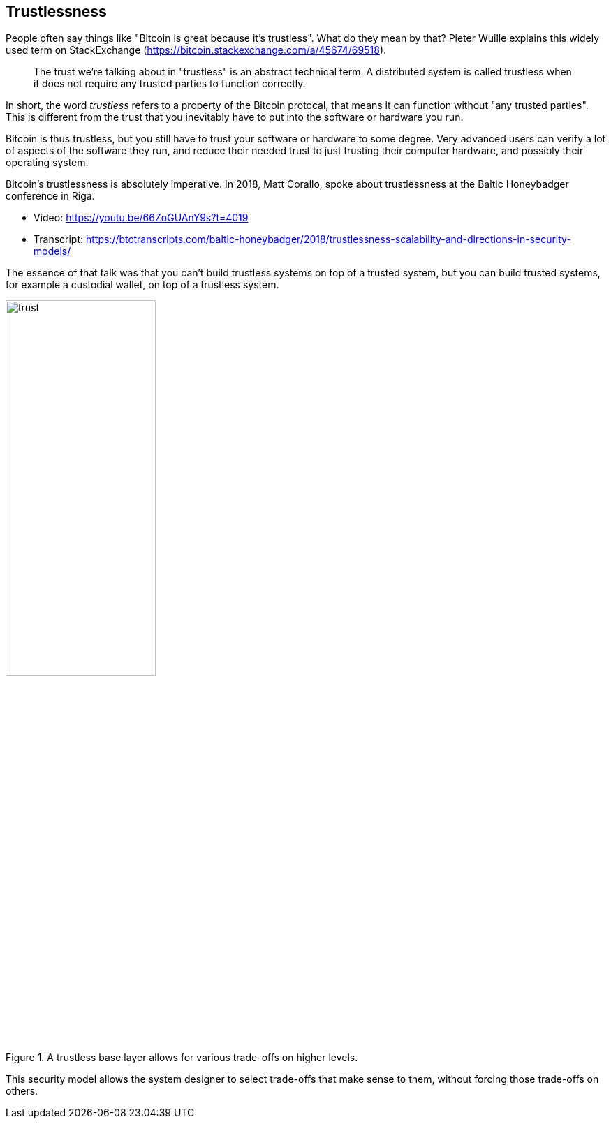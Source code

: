 == Trustlessness

People often say things like "Bitcoin is great because it's
trustless". What do they mean by that? Pieter Wuille explains this
widely used term on StackExchange
(https://bitcoin.stackexchange.com/a/45674/69518).

____
The trust we're talking about in "trustless" is an abstract technical
term. A distributed system is called trustless when it does not
require any trusted parties to function correctly.
____

In short, the word _trustless_ refers to a property of the Bitcoin
protocal, that means it can function without "any trusted
parties". This is different from the trust that you inevitably have to
put into the software or hardware you run.

Bitcoin is thus trustless, but you still have to trust your software
or hardware to some degree. Very advanced users can verify a lot of
aspects of the software they run, and reduce their needed trust to
just trusting their computer hardware, and possibly their operating
system.

Bitcoin's trustlessness is absolutely imperative. In 2018, Matt
Corallo, spoke about trustlessness at the Baltic Honeybadger
conference in Riga.

* Video: https://youtu.be/66ZoGUAnY9s?t=4019
* Transcript: https://btctranscripts.com/baltic-honeybadger/2018/trustlessness-scalability-and-directions-in-security-models/

The essence of that talk was that you can't build trustless systems on
top of a trusted system, but you can build trusted systems, for
example a custodial wallet, on top of a trustless system.

.A trustless base layer allows for various trade-offs on higher levels.
image::trust.png[width=50%,align=center]


This security model allows the system designer to select trade-offs
that make sense to them, without forcing those trade-offs on others.

